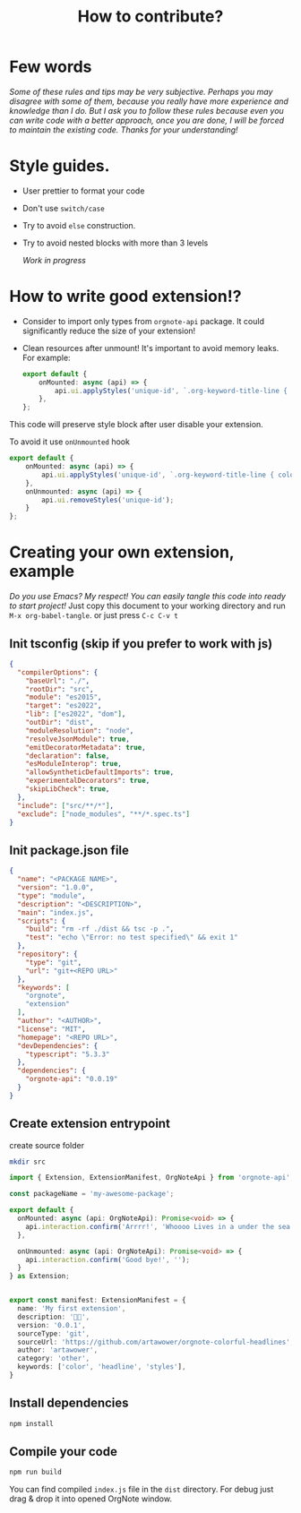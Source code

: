 :PROPERTIES:
:ID: contributino-guide
:END:

#+TITLE: How to contribute?
#+STARTUP: content


* Few words
/Some of these rules and tips may be very subjective. Perhaps you may disagree with some of them, because you really have more experience and knowledge than I do./
/But I ask you to follow these rules because even you can write code with a better approach, once you are done, I will be forced to maintain the existing code. Thanks for your understanding!/
* Style guides.
- User prettier to format your code
- Don't use =switch/case=
- Try to avoid =else= construction.
- Try to avoid nested blocks with more than 3 levels

  /Work in progress/
* How to write good extension!?
- Consider to import only types from =orgnote-api= package. It could significantly reduce the size of your extension!
- Clean resources after unmount! It's important to avoid memory leaks.
  For example:
 #+BEGIN_SRC typescript
export default {
    onMounted: async (api) => {
        api.ui.applyStyles('unique-id', `.org-keyword-title-line { color: blue }`);
    },
};
#+END_SRC

This code will preserve style block after user disable your extension.

To avoid it use =onUnmounted= hook

#+BEGIN_SRC typescript
export default {
    onMounted: async (api) => {
        api.ui.applyStyles('unique-id', `.org-keyword-title-line { color: blue }`);
    },
    onUnmounted: async (api) => {
        api.ui.removeStyles('unique-id');
    }
};
#+END_SRC
* Creating your own extension, example
/Do you use Emacs? My respect! You can easily tangle this code into ready to start project!/
Just copy this document to your working directory and run =M-x org-babel-tangle=. or just press =C-c C-v t=

** Init tsconfig (skip if you prefer to work with js)
#+BEGIN_SRC json :tangle tsconfig.json
{
  "compilerOptions": {
    "baseUrl": "./",
    "rootDir": "src",
    "module": "es2015",
    "target": "es2022",
    "lib": ["es2022", "dom"],
    "outDir": "dist",
    "moduleResolution": "node",
    "resolveJsonModule": true,
    "emitDecoratorMetadata": true,
    "declaration": false,
    "esModuleInterop": true,
    "allowSyntheticDefaultImports": true,
    "experimentalDecorators": true,
    "skipLibCheck": true,
  },
  "include": ["src/**/*"],
  "exclude": ["node_modules", "**/*.spec.ts"]
}

#+END_SRC
** Init package.json file
#+BEGIN_SRC json :tangle package.json
{
  "name": "<PACKAGE NAME>",
  "version": "1.0.0",
  "type": "module",
  "description": "<DESCRIPTION>",
  "main": "index.js",
  "scripts": {
    "build": "rm -rf ./dist && tsc -p .",
    "test": "echo \"Error: no test specified\" && exit 1"
  },
  "repository": {
    "type": "git",
    "url": "git+<REPO URL>"
  },
  "keywords": [
    "orgnote",
    "extension"
  ],
  "author": "<AUTHOR>",
  "license": "MIT",
  "homepage": "<REPO URL>",
  "devDependencies": {
    "typescript": "5.3.3"
  },
  "dependencies": {
    "orgnote-api": "0.0.19"
  }
}

#+END_SRC
** Create extension entrypoint
create source folder

#+BEGIN_SRC sh
mkdir src
#+END_SRC


#+BEGIN_SRC typescript :tangle src/index.ts
import { Extension, ExtensionManifest, OrgNoteApi } from 'orgnote-api';

const packageName = 'my-awesome-package';

export default {
  onMounted: async (api: OrgNoteApi): Promise<void> => {
    api.interaction.confirm('Arrrr!', 'Whoooo Lives in a under the sea!?');
  },

  onUnmounted: async (api: OrgNoteApi): Promise<void> => {
    api.interaction.confirm('Good bye!', '');
  }
} as Extension;


export const manifest: ExtensionManifest = {
  name: 'My first extension',
  description: '🦄🌈',
  version: '0.0.1',
  sourceType: 'git',
  sourceUrl: 'https://github.com/artawower/orgnote-colorful-headlines',
  author: 'artawower',
  category: 'other',
  keywords: ['color', 'headline', 'styles'],
}
#+END_SRC

** Install dependencies
#+BEGIN_SRC sh
npm install
#+END_SRC
** Compile your code
#+BEGIN_SRC sh
npm run build
#+END_SRC

You can find compiled =index.js= file in the =dist= directory. For debug just drag & drop it into opened OrgNote window.
